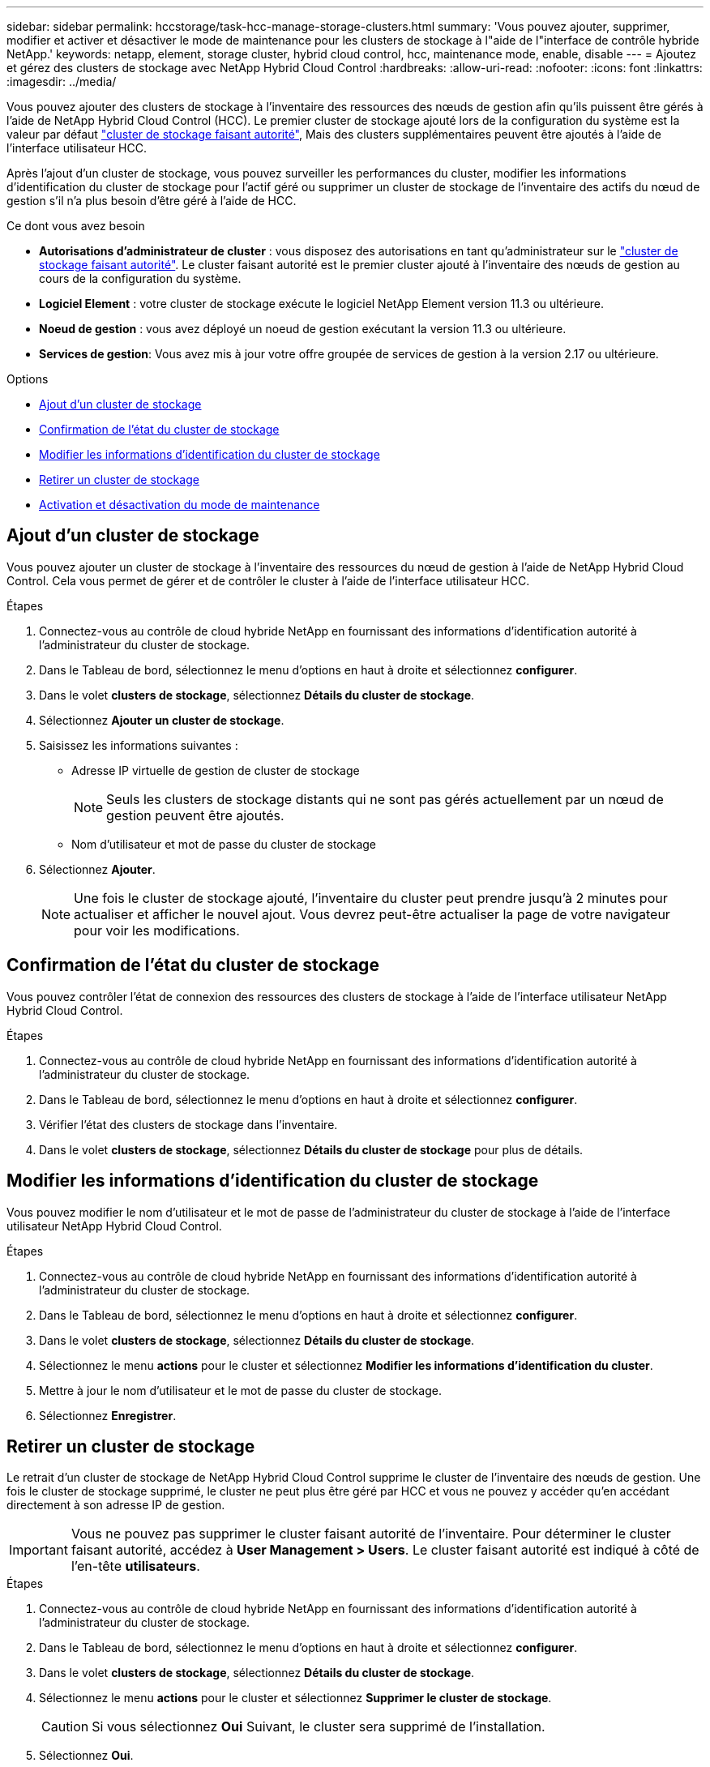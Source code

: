 ---
sidebar: sidebar 
permalink: hccstorage/task-hcc-manage-storage-clusters.html 
summary: 'Vous pouvez ajouter, supprimer, modifier et activer et désactiver le mode de maintenance pour les clusters de stockage à l"aide de l"interface de contrôle hybride NetApp.' 
keywords: netapp, element, storage cluster, hybrid cloud control, hcc, maintenance mode, enable, disable 
---
= Ajoutez et gérez des clusters de stockage avec NetApp Hybrid Cloud Control
:hardbreaks:
:allow-uri-read: 
:nofooter: 
:icons: font
:linkattrs: 
:imagesdir: ../media/


[role="lead"]
Vous pouvez ajouter des clusters de stockage à l'inventaire des ressources des nœuds de gestion afin qu'ils puissent être gérés à l'aide de NetApp Hybrid Cloud Control (HCC). Le premier cluster de stockage ajouté lors de la configuration du système est la valeur par défaut link:../concepts/concept_intro_clusters.html#authoritative-storage-clusters["cluster de stockage faisant autorité"], Mais des clusters supplémentaires peuvent être ajoutés à l'aide de l'interface utilisateur HCC.

Après l'ajout d'un cluster de stockage, vous pouvez surveiller les performances du cluster, modifier les informations d'identification du cluster de stockage pour l'actif géré ou supprimer un cluster de stockage de l'inventaire des actifs du nœud de gestion s'il n'a plus besoin d'être géré à l'aide de HCC.

.Ce dont vous avez besoin
* *Autorisations d'administrateur de cluster* : vous disposez des autorisations en tant qu'administrateur sur le link:../concepts/concept_intro_clusters.html#authoritative-storage-clusters["cluster de stockage faisant autorité"]. Le cluster faisant autorité est le premier cluster ajouté à l'inventaire des nœuds de gestion au cours de la configuration du système.
* *Logiciel Element* : votre cluster de stockage exécute le logiciel NetApp Element version 11.3 ou ultérieure.
* *Noeud de gestion* : vous avez déployé un noeud de gestion exécutant la version 11.3 ou ultérieure.
* *Services de gestion*: Vous avez mis à jour votre offre groupée de services de gestion à la version 2.17 ou ultérieure.


.Options
* <<Ajout d'un cluster de stockage>>
* <<Confirmation de l'état du cluster de stockage>>
* <<Modifier les informations d'identification du cluster de stockage>>
* <<Retirer un cluster de stockage>>
* <<Activation et désactivation du mode de maintenance>>




== Ajout d'un cluster de stockage

Vous pouvez ajouter un cluster de stockage à l'inventaire des ressources du nœud de gestion à l'aide de NetApp Hybrid Cloud Control. Cela vous permet de gérer et de contrôler le cluster à l'aide de l'interface utilisateur HCC.

.Étapes
. Connectez-vous au contrôle de cloud hybride NetApp en fournissant des informations d'identification autorité à l'administrateur du cluster de stockage.
. Dans le Tableau de bord, sélectionnez le menu d'options en haut à droite et sélectionnez *configurer*.
. Dans le volet *clusters de stockage*, sélectionnez *Détails du cluster de stockage*.
. Sélectionnez *Ajouter un cluster de stockage*.
. Saisissez les informations suivantes :
+
** Adresse IP virtuelle de gestion de cluster de stockage
+

NOTE: Seuls les clusters de stockage distants qui ne sont pas gérés actuellement par un nœud de gestion peuvent être ajoutés.

** Nom d'utilisateur et mot de passe du cluster de stockage


. Sélectionnez *Ajouter*.
+

NOTE: Une fois le cluster de stockage ajouté, l'inventaire du cluster peut prendre jusqu'à 2 minutes pour actualiser et afficher le nouvel ajout. Vous devrez peut-être actualiser la page de votre navigateur pour voir les modifications.





== Confirmation de l'état du cluster de stockage

Vous pouvez contrôler l'état de connexion des ressources des clusters de stockage à l'aide de l'interface utilisateur NetApp Hybrid Cloud Control.

.Étapes
. Connectez-vous au contrôle de cloud hybride NetApp en fournissant des informations d'identification autorité à l'administrateur du cluster de stockage.
. Dans le Tableau de bord, sélectionnez le menu d'options en haut à droite et sélectionnez *configurer*.
. Vérifier l'état des clusters de stockage dans l'inventaire.
. Dans le volet *clusters de stockage*, sélectionnez *Détails du cluster de stockage* pour plus de détails.




== Modifier les informations d'identification du cluster de stockage

Vous pouvez modifier le nom d'utilisateur et le mot de passe de l'administrateur du cluster de stockage à l'aide de l'interface utilisateur NetApp Hybrid Cloud Control.

.Étapes
. Connectez-vous au contrôle de cloud hybride NetApp en fournissant des informations d'identification autorité à l'administrateur du cluster de stockage.
. Dans le Tableau de bord, sélectionnez le menu d'options en haut à droite et sélectionnez *configurer*.
. Dans le volet *clusters de stockage*, sélectionnez *Détails du cluster de stockage*.
. Sélectionnez le menu *actions* pour le cluster et sélectionnez *Modifier les informations d'identification du cluster*.
. Mettre à jour le nom d'utilisateur et le mot de passe du cluster de stockage.
. Sélectionnez *Enregistrer*.




== Retirer un cluster de stockage

Le retrait d'un cluster de stockage de NetApp Hybrid Cloud Control supprime le cluster de l'inventaire des nœuds de gestion. Une fois le cluster de stockage supprimé, le cluster ne peut plus être géré par HCC et vous ne pouvez y accéder qu'en accédant directement à son adresse IP de gestion.


IMPORTANT: Vous ne pouvez pas supprimer le cluster faisant autorité de l'inventaire. Pour déterminer le cluster faisant autorité, accédez à *User Management > Users*. Le cluster faisant autorité est indiqué à côté de l'en-tête *utilisateurs*.

.Étapes
. Connectez-vous au contrôle de cloud hybride NetApp en fournissant des informations d'identification autorité à l'administrateur du cluster de stockage.
. Dans le Tableau de bord, sélectionnez le menu d'options en haut à droite et sélectionnez *configurer*.
. Dans le volet *clusters de stockage*, sélectionnez *Détails du cluster de stockage*.
. Sélectionnez le menu *actions* pour le cluster et sélectionnez *Supprimer le cluster de stockage*.
+

CAUTION: Si vous sélectionnez *Oui* Suivant, le cluster sera supprimé de l'installation.

. Sélectionnez *Oui*.




== Activation et désactivation du mode de maintenance

Si vous devez mettre un nœud de stockage hors ligne pour des opérations de maintenance telles que des mises à niveau logicielles ou des réparations d'hôtes, vous pouvez réduire de près l'impact sur les E/S sur le reste du cluster de stockage <<enable_main_mode,activation>> mode de maintenance pour ce nœud. Lorsque vous <<disable_main_mode,désactiver>> en mode de maintenance, le nœud est surveillé pour s'assurer que certains critères sont respectés avant que le nœud puisse basculer en mode de maintenance.

.Ce dont vous avez besoin
* *Logiciel Element* : votre cluster de stockage exécute le logiciel NetApp Element version 12.2 ou ultérieure.
* *Noeud de gestion* : vous avez déployé un noeud de gestion exécutant la version 12.2 ou ultérieure.
* *Services de gestion*: Vous avez mis à jour votre offre groupée de services de gestion à la version 2.19 ou ultérieure.
* Vous avez accès pour vous connecter au niveau administrateur.




=== [[enable_main_mode]]activez le mode de maintenance

Pour activer le mode maintenance d'un nœud de cluster de stockage, vous pouvez utiliser la procédure suivante.


NOTE: Un seul nœud peut être en mode maintenance à la fois.

.Étapes
. Ouvrez l'adresse IP du nœud de gestion dans un navigateur Web. Par exemple :
+
[listing]
----
https://[management node IP address]
----
. Connectez-vous au contrôle de cloud hybride NetApp en utilisant les identifiants de l'administrateur du cluster de stockage 100 % Flash SolidFire.
+

NOTE: Les options des fonctions du mode maintenance sont désactivées en lecture seule.

. Dans la zone de navigation bleue de gauche, sélectionnez l'installation SolidFire 100 % Flash.
. Dans le volet de navigation de gauche, sélectionnez *noeuds*.
. Pour afficher les informations d'inventaire du stockage, sélectionnez *stockage*.
. Activez le mode maintenance sur un nœud de stockage :
+
[NOTE]
====
Le tableau des nœuds de stockage est mis à jour automatiquement toutes les deux minutes pour les actions lancées par un non-utilisateur. Avant une action, pour vous assurer que vous disposez de l'état le plus à jour, vous pouvez actualiser la table des nœuds à l'aide de l'icône d'actualisation située dans la partie supérieure droite du tableau des nœuds.

image:hcc_enable_maintenance_mode.PNG["Activer le mode maintenance"]

====
+
.. Sous *actions*, sélectionnez *Activer le mode de maintenance*.
+
Bien que *Maintenance mode* soit activé, les actions du mode maintenance ne sont pas disponibles pour le nœud sélectionné et tous les autres nœuds du même cluster.

+
Une fois que *l'activation du mode Maintenance* est terminée, la colonne *Node Status* affiche une icône de clé et le texte "*Maintenance mode*" pour le nœud en mode maintenance.







=== [[disable_main_mode]]Désactiver le mode de maintenance

Une fois qu'un nœud a été placé en mode maintenance, l'action *Désactiver le mode maintenance* est disponible pour ce nœud. Les actions sur les autres nœuds sont indisponibles jusqu'à la désactivation du mode de maintenance sur le nœud en cours de maintenance.

.Étapes
. Pour le nœud en mode maintenance, sous *actions*, sélectionnez *Désactiver le mode maintenance*.
+
Bien que *Maintenance mode* soit désactivé, les actions du mode maintenance ne sont pas disponibles pour le nœud sélectionné et tous les autres nœuds du même cluster.

+
Une fois *désactivation du mode de maintenance* terminée, la colonne *Etat du nœud* affiche *actif*.

+

NOTE: Lorsqu'un nœud est en mode maintenance, il n'accepte pas les nouvelles données. Par conséquent, la désactivation du mode de maintenance peut être plus longue, car le nœud doit synchroniser ses données avant de quitter le mode de maintenance. Plus vous passez de temps en mode maintenance, plus vous risquez de prendre de désactiver le mode de maintenance.





=== Résoudre les problèmes

Si vous rencontrez des erreurs lorsque vous activez ou désactivez le mode de maintenance, une bannière d'erreur s'affiche en haut du tableau des nœuds. Pour plus d'informations sur l'erreur, vous pouvez sélectionner le lien *Afficher les détails* qui se trouve sur la bannière pour afficher les retours de l'API.

[discrete]
== Trouvez plus d'informations

* link:../mnode/task_mnode_manage_storage_cluster_assets.html["Créer et gérer les ressources du cluster de stockage"]
* https://www.netapp.com/data-storage/solidfire/documentation["Page Ressources SolidFire et Element"^]

